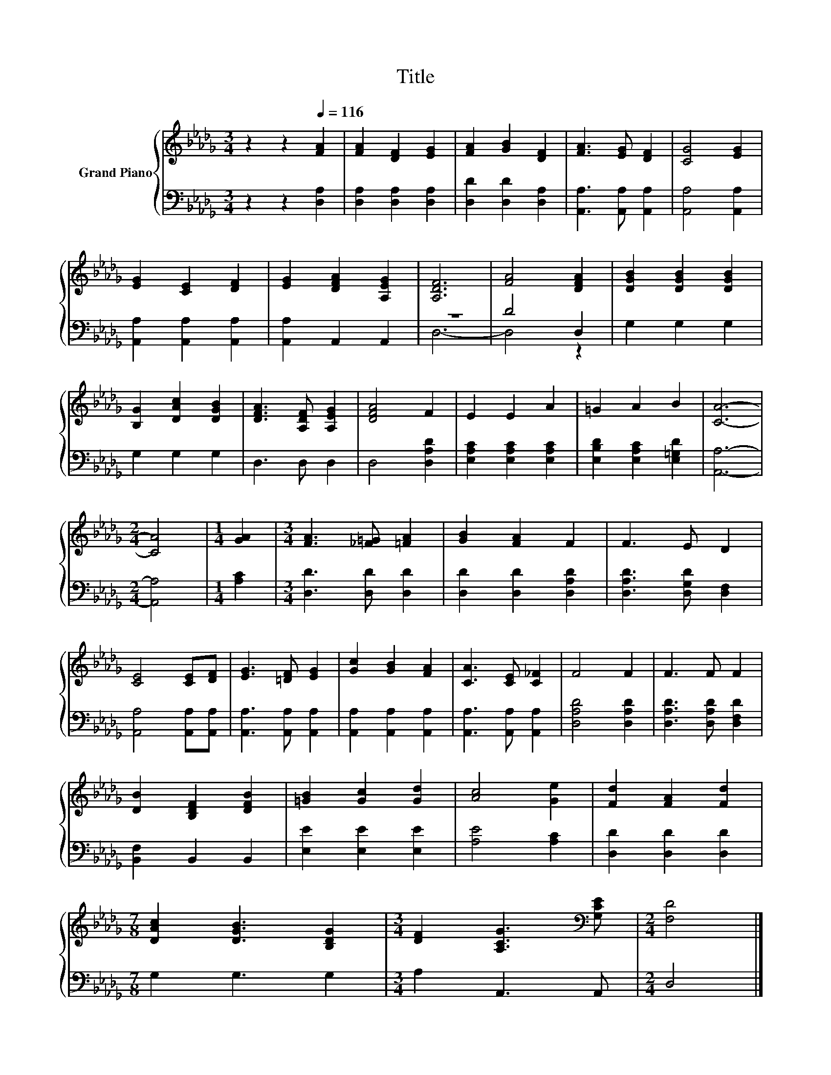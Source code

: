 X:1
T:Title
%%score { 1 | ( 2 3 ) }
L:1/8
M:3/4
K:Db
V:1 treble nm="Grand Piano"
V:2 bass 
V:3 bass 
V:1
 z2 z2[Q:1/4=116] [FA]2 | [FA]2 [DF]2 [EG]2 | [FA]2 [GB]2 [DF]2 | [FA]3 [EG] [DF]2 | [CG]4 [EG]2 | %5
 [EG]2 [CE]2 [DF]2 | [EG]2 [DFA]2 [A,EG]2 | [A,DF]6 | [FA]4 [DFA]2 | [DGB]2 [DGB]2 [DGB]2 | %10
 [B,G]2 [DAc]2 [DGB]2 | [DFA]3 [A,DF] [A,EG]2 | [DFA]4 F2 | E2 E2 A2 | =G2 A2 B2 | [CA]6- | %16
[M:2/4] [CA]4 |[M:1/4] [GA]2 |[M:3/4] [FA]3 [_F=G] [=FA]2 | [GB]2 [FA]2 F2 | F3 E D2 | %21
 [CE]4 [CE][DF] | [EG]3 [=DF] [EG]2 | [Gc]2 [GB]2 [FA]2 | [CA]3 [CE] [C_F]2 | F4 F2 | F3 F F2 | %27
 [DB]2 [B,DF]2 [DFB]2 | [=GB]2 [Gc]2 [Gd]2 | [Ac]4 [Ge]2 | [Fd]2 [FA]2 [Fd]2 | %31
[M:7/8] [DAc]2 [DGB]3 [B,DG]2 |[M:3/4] [DF]2 [A,CG]3[K:bass] [G,CE] |[M:2/4] [F,D]4 |] %34
V:2
 z2 z2 [D,A,]2 | [D,A,]2 [D,A,]2 [D,A,]2 | [D,D]2 [D,D]2 [D,A,]2 | [A,,A,]3 [A,,A,] [A,,A,]2 | %4
 [A,,A,]4 [A,,A,]2 | [A,,A,]2 [A,,A,]2 [A,,A,]2 | [A,,A,]2 A,,2 A,,2 | z6 | D4 D,2 | G,2 G,2 G,2 | %10
 G,2 G,2 G,2 | D,3 D, D,2 | D,4 [D,A,D]2 | [E,A,C]2 [E,A,C]2 [E,A,C]2 | %14
 [E,B,D]2 [E,A,C]2 [E,=G,D]2 | [A,,A,]6- |[M:2/4] [A,,A,]4 |[M:1/4] [A,C]2 | %18
[M:3/4] [D,D]3 [D,D] [D,D]2 | [D,D]2 [D,D]2 [D,A,D]2 | [D,A,D]3 [D,G,D] [D,F,]2 | %21
 [A,,A,]4 [A,,A,][A,,A,] | [A,,A,]3 [A,,A,] [A,,A,]2 | [A,,A,]2 [A,,A,]2 [A,,A,]2 | %24
 [A,,A,]3 [A,,A,] [A,,A,]2 | [D,A,D]4 [D,A,D]2 | [D,A,D]3 [D,A,D] [D,F,D]2 | [B,,F,]2 B,,2 B,,2 | %28
 [E,E]2 [E,E]2 [E,E]2 | [A,E]4 [A,C]2 | [D,D]2 [D,D]2 [D,D]2 |[M:7/8] G,2 G,3 G,2 | %32
[M:3/4] A,2 A,,3 A,, |[M:2/4] D,4 |] %34
V:3
 x6 | x6 | x6 | x6 | x6 | x6 | x6 | D,6- | D,4 z2 | x6 | x6 | x6 | x6 | x6 | x6 | x6 |[M:2/4] x4 | %17
[M:1/4] x2 |[M:3/4] x6 | x6 | x6 | x6 | x6 | x6 | x6 | x6 | x6 | x6 | x6 | x6 | x6 |[M:7/8] x7 | %32
[M:3/4] x6 |[M:2/4] x4 |] %34

